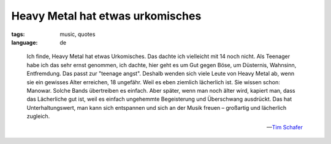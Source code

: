 Heavy Metal hat etwas urkomisches
=================================

:tags: music, quotes
:language: de

.. epigraph::

    Ich finde, Heavy Metal hat etwas Urkomisches. Das dachte ich vielleicht mit 14 noch nicht. Als
    Teenager habe ich das sehr ernst genommen, ich dachte, hier geht es um Gut gegen Böse, um
    Düsternis, Wahnsinn, Entfremdung. Das passt zur "teenage angst". Deshalb wenden sich viele Leute
    von Heavy Metal ab, wenn sie ein gewisses Alter erreichen, 18 ungefähr. Weil es eben ziemlich
    lächerlich ist. Sie wissen schon: Manowar. Solche Bands übertreiben es einfach. Aber später,
    wenn man noch älter wird, kapiert man, dass das Lächerliche gut ist, weil es einfach ungehemmte
    Begeisterung und Überschwang ausdrückt. Das hat Unterhaltungswert, man kann sich entspannen und
    sich an der Musik freuen – großartig und lächerlich zugleich.

    -- `Tim Schafer <http://www.spiegel.de/netzwelt/games/0,1518,656086,00.html>`_


